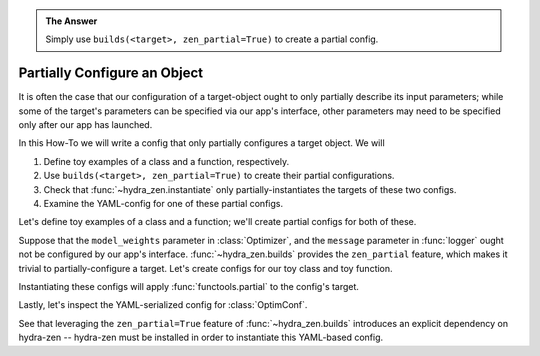 .. admonition:: The Answer
   
   Simply use ``builds(<target>, zen_partial=True)`` to create a partial config.

.. _partial-config:

=============================
Partially Configure an Object
=============================

It is often the case that our configuration of a target-object ought to only partially 
describe its input parameters; while some of the target's parameters can be specified 
via our app's interface, other parameters may need to be specified only after our app 
has launched.


In this How-To we will write a config that only partially configures a target object.
We will

1. Define toy examples of a class and a function, respectively.
2. Use ``builds(<target>, zen_partial=True)`` to create their partial configurations.
3. Check that :func:`~hydra_zen.instantiate` only partially-instantiates the targets of these two configs.
4. Examine the YAML-config for one of these partial configs.


Let's define toy examples of a class and a function; we'll create partial configs for 
both of these.

.. code-block:: python
   :caption: 1: Defining toy examples.
   
   class Optimizer:
       def __init__(self, model_weights, learning_rate):
           self.weights = model_weights
           self.lr = learning_rate

   def logger(message: str, format_spec: str) -> str:
       return format_spec.format(message)

Suppose that the ``model_weights`` parameter in :class:`Optimizer`, and the ``message`` parameter in :func:`logger` ought not be configured by our app's interface. 
:func:`~hydra_zen.builds` provides the ``zen_partial`` feature, which makes it trivial 
to partially-configure a target. Let's create configs for our toy class and toy 
function.

.. code-block:: python
   :caption: 2: Creating partial configs.
   
   from hydra_zen import builds, instantiate
   
   OptimConf = builds(Optimizer, learning_rate=0.1, zen_partial=True)
   LogConf = builds(logger, format_spec='{0:>8s}', zen_partial=True)

Instantiating these configs will apply :func:`functools.partial` to the config's target.

.. code-block:: pycon
   :caption: 3: Instantiating the configs
   
   >>> partiald_optim = instantiate(OptimConf)
   >>> partiald_optim
   functools.partial(<class '__main__.Optimizer'>, learning_rate=0.1)
   
   >>> partiald_optim(model_weights=[1, 2, 3])
   <__main__.Optimizer at 0x189991fbb50>

   >>> partiald_logger = instantiate(LogConf)
   >>> partiald_logger
   functools.partial(<function logger at 0x0000018998D1E040>, format_spec='{0:>8s}')
   
   >>> partiald_logger("hello")
   '   hello'
   >>> partiald_logger("goodbye")
   ' goodbye'

Lastly, let's inspect the YAML-serialized config for :class:`OptimConf`.

.. code-block:: pycon
   :caption: 4: Examining a YAML-serialized partial config.

   >>> from hydra_zen import to_yaml

   >>> print(to_yaml(OptimConf))
   _target_: hydra_zen.funcs.zen_processing
   _zen_target: __main__.Optimizer
   _zen_partial: true
   learning_rate: 0.1

See that leveraging the ``zen_partial=True`` feature of :func:`~hydra_zen.builds` 
introduces an explicit dependency on hydra-zen -- hydra-zen must be installed in order 
to instantiate this YAML-based config.
